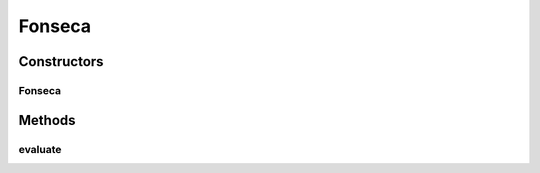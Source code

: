 .. java:import:: org.uma.jmetal.problem.impl AbstractDoubleProblem

.. java:import:: org.uma.jmetal.solution DoubleSolution

.. java:import:: java.util ArrayList

.. java:import:: java.util List

Fonseca
=======

.. java:package:: org.uma.jmetal.problem.multiobjective
   :noindex:

.. java:type:: @SuppressWarnings public class Fonseca extends AbstractDoubleProblem

   Class representing problem Fonseca

Constructors
------------
Fonseca
^^^^^^^

.. java:constructor:: public Fonseca()
   :outertype: Fonseca

   Constructor

Methods
-------
evaluate
^^^^^^^^

.. java:method:: @Override public void evaluate(DoubleSolution solution)
   :outertype: Fonseca

   Evaluate() method


